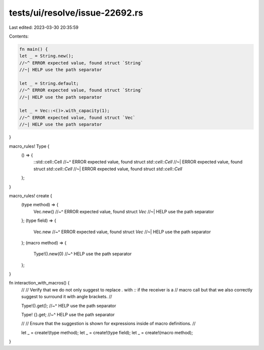 tests/ui/resolve/issue-22692.rs
===============================

Last edited: 2023-03-30 20:35:59

Contents:

.. code-block:: rs

    fn main() {
    let _ = String.new();
    //~^ ERROR expected value, found struct `String`
    //~| HELP use the path separator

    let _ = String.default;
    //~^ ERROR expected value, found struct `String`
    //~| HELP use the path separator

    let _ = Vec::<()>.with_capacity(1);
    //~^ ERROR expected value, found struct `Vec`
    //~| HELP use the path separator
}

macro_rules! Type {
    () => {
        ::std::cell::Cell
        //~^ ERROR expected value, found struct `std::cell::Cell`
        //~| ERROR expected value, found struct `std::cell::Cell`
        //~| ERROR expected value, found struct `std::cell::Cell`
    };
}

macro_rules! create {
    (type method) => {
        Vec.new()
        //~^ ERROR expected value, found struct `Vec`
        //~| HELP use the path separator
    };
    (type field) => {
        Vec.new
        //~^ ERROR expected value, found struct `Vec`
        //~| HELP use the path separator
    };
    (macro method) => {
        Type!().new(0)
        //~^ HELP use the path separator
    };
}

fn interaction_with_macros() {
    //
    // Verify that we do not only suggest to replace `.` with `::` if the receiver is a
    // macro call but that we also correctly suggest to surround it with angle brackets.
    //

    Type!().get();
    //~^ HELP use the path separator

    Type! {}.get;
    //~^ HELP use the path separator

    //
    // Ensure that the suggestion is shown for expressions inside of macro definitions.
    //

    let _ = create!(type method);
    let _ = create!(type field);
    let _ = create!(macro method);
}


